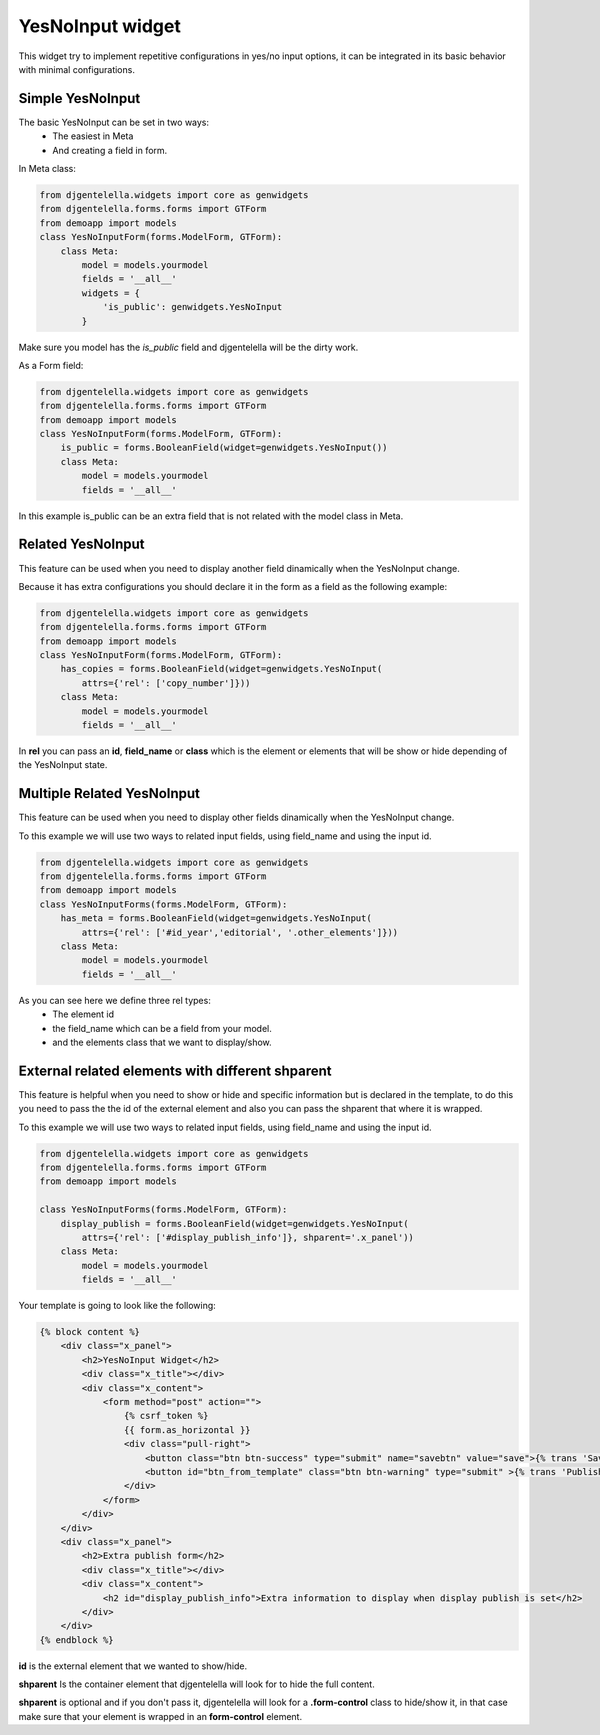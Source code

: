 YesNoInput widget
^^^^^^^^^^^^^^^^^^^

This widget try to implement repetitive configurations in yes/no input options,
it can be integrated in its basic behavior with minimal configurations.

---------------------
 Simple YesNoInput 
---------------------

.. image:: ../_static/01-simple-yesnoinput.gif

The basic YesNoInput can be set in two ways:
 - The easiest in Meta
 - And creating a field in form.

In Meta class:

.. code:: python

    from djgentelella.widgets import core as genwidgets
    from djgentelella.forms.forms import GTForm
    from demoapp import models
    class YesNoInputForm(forms.ModelForm, GTForm):
        class Meta:
            model = models.yourmodel
            fields = '__all__'
            widgets = {
                'is_public': genwidgets.YesNoInput
            }


Make sure you model has the `is_public` field and djgentelella will be the dirty work.

As a Form field:

.. code:: python

    from djgentelella.widgets import core as genwidgets
    from djgentelella.forms.forms import GTForm
    from demoapp import models
    class YesNoInputForm(forms.ModelForm, GTForm):
        is_public = forms.BooleanField(widget=genwidgets.YesNoInput())
        class Meta:
            model = models.yourmodel
            fields = '__all__'

In this example is_public can be an extra field that is not related with the model class in Meta.

-------------------
Related YesNoInput
-------------------

This feature can be used when you need to display another field dinamically when the YesNoInput change.

.. image:: ../_static/02-related-field-yesnoinput.gif 

Because it has extra configurations you should declare it in the form as a field as the following example:

.. code:: python

    from djgentelella.widgets import core as genwidgets
    from djgentelella.forms.forms import GTForm
    from demoapp import models
    class YesNoInputForm(forms.ModelForm, GTForm):
        has_copies = forms.BooleanField(widget=genwidgets.YesNoInput(
            attrs={'rel': ['copy_number']}))
        class Meta:
            model = models.yourmodel
            fields = '__all__'

In **rel** you can pass an **id**, **field_name** or **class** which is the element or elements that will be show or hide depending of the YesNoInput state.

----------------------------
Multiple Related YesNoInput
----------------------------

This feature can be used when you need to display other fields dinamically when the YesNoInput change.

.. image:: ../_static/03-multiple-related-fields-yesnoinput.gif 

To this example we will use two ways to related input fields, using field_name and using the input id.

.. code:: python

    from djgentelella.widgets import core as genwidgets
    from djgentelella.forms.forms import GTForm
    from demoapp import models
    class YesNoInputForms(forms.ModelForm, GTForm):
        has_meta = forms.BooleanField(widget=genwidgets.YesNoInput(
            attrs={'rel': ['#id_year','editorial', '.other_elements']}))
        class Meta:
            model = models.yourmodel
            fields = '__all__'

As you can see here we define three rel types:
 - The element id 
 - the field_name which can be a field from your model.
 - and the elements class that we want to display/show.

--------------------------------------------------
External related elements with different shparent
--------------------------------------------------

This feature is helpful when you need to show or hide and specific information but is declared in the template, to do this you need to 
pass the the id of the external element and also you can pass the shparent that where it is wrapped.  

.. image:: ../_static/04-external-id-shparent-yesnoinput.gif

To this example we will use two ways to related input fields, using field_name and using the input id.

.. code:: python

    from djgentelella.widgets import core as genwidgets
    from djgentelella.forms.forms import GTForm
    from demoapp import models
    
    class YesNoInputForms(forms.ModelForm, GTForm):
        display_publish = forms.BooleanField(widget=genwidgets.YesNoInput(
            attrs={'rel': ['#display_publish_info']}, shparent='.x_panel'))
        class Meta:
            model = models.yourmodel
            fields = '__all__'

Your template is going to look like the following:

.. code:: django

    {% block content %}
        <div class="x_panel">
            <h2>YesNoInput Widget</h2>
            <div class="x_title"></div>
            <div class="x_content">
                <form method="post" action="">
                    {% csrf_token %}
                    {{ form.as_horizontal }}
                    <div class="pull-right">
                        <button class="btn btn-success" type="submit" name="savebtn" value="save">{% trans 'Save' %}</button>
                        <button id="btn_from_template" class="btn btn-warning" type="submit" >{% trans 'Publish' %}</button>
                    </div>
                </form>
            </div>
        </div>
        <div class="x_panel">
            <h2>Extra publish form</h2>
            <div class="x_title"></div>
            <div class="x_content">
                <h2 id="display_publish_info">Extra information to display when display publish is set</h2>
            </div>
        </div>
    {% endblock %}

**id** is the external element that we wanted to show/hide.

**shparent** Is the container element that djgentelella will look for to hide the full content.

**shparent** is optional and if you don't pass it, djgentelella will look for a **.form-control** class to hide/show it, in that case make sure that your element is wrapped in an **form-control** element.